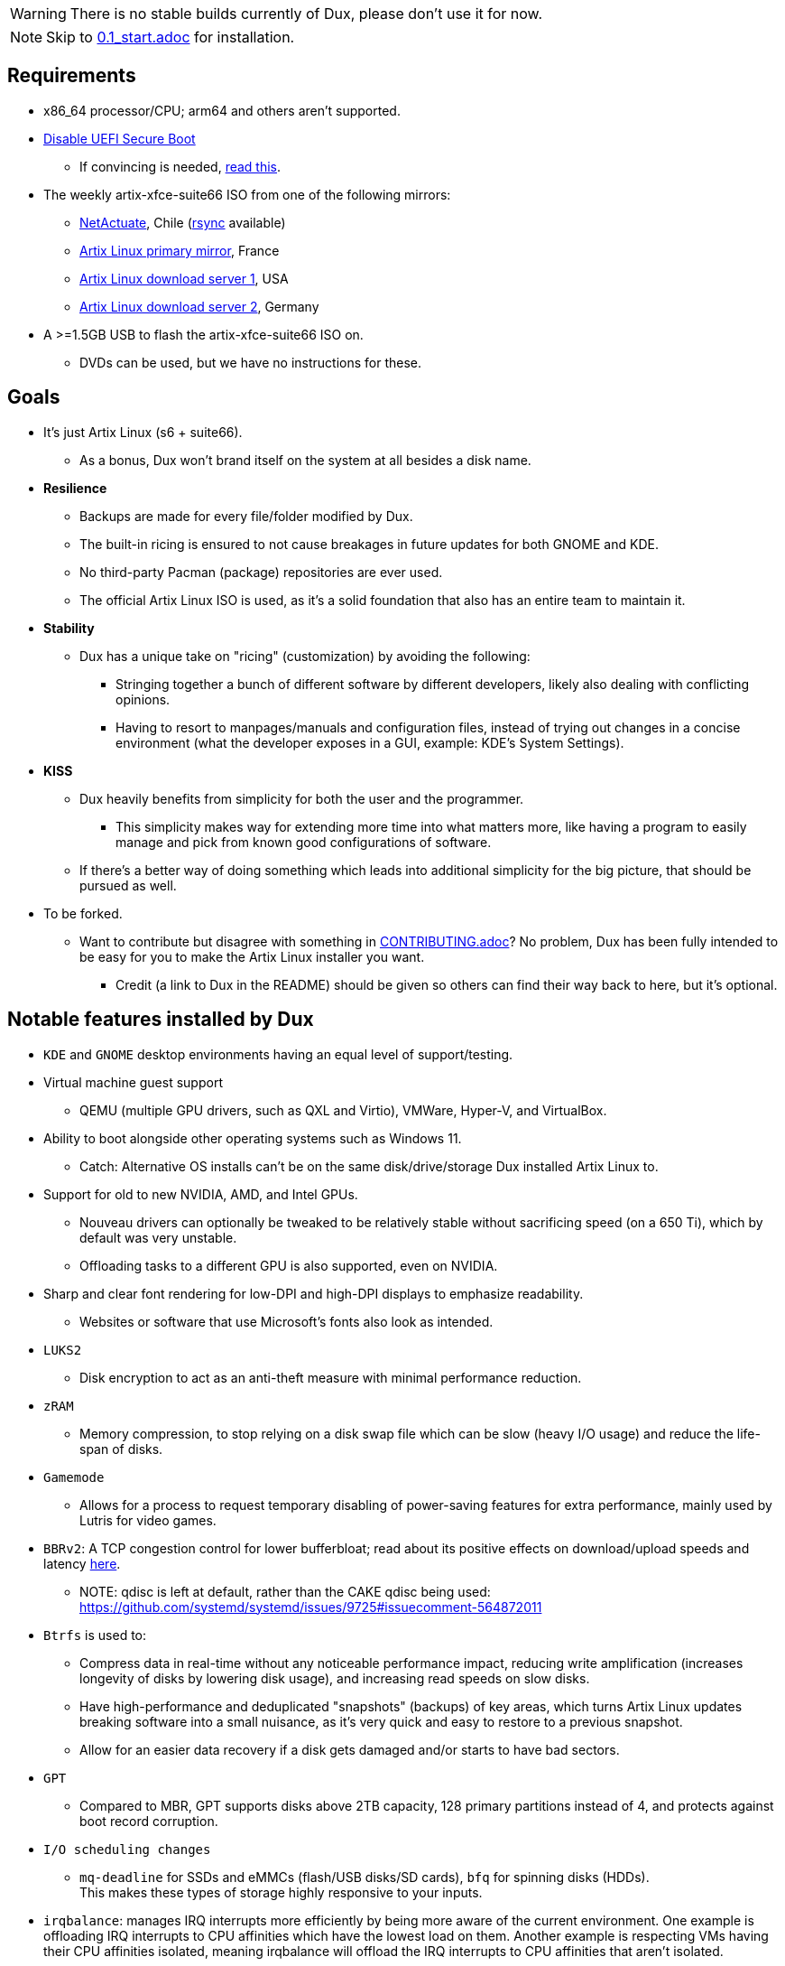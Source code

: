 :experimental:
ifdef::env-github[]
:icons:
:tip-caption: :bulb:
:note-caption: :information_source:
:important-caption: :heavy_exclamation_mark:
:caution-caption: :fire:
:warning-caption: :warning:
endif::[]
:imagesdir: imgs/

WARNING: There is no stable builds currently of Dux, please don't use it for now.

NOTE: Skip to link:0.1_start.adoc[0.1_start.adoc] for installation.

== Requirements
* x86_64 processor/CPU; arm64 and others aren't supported.
* link:https://archive.is/QwLMB[Disable UEFI Secure Boot]
** If convincing is needed, link:https://github.com/pbatard/rufus/wiki/FAQ#Why_do_I_need_to_disable_Secure_Boot_to_use_UEFINTFS[read this].
* The weekly artix-xfce-suite66 ISO from one of the following mirrors:
** link:https://mirror1.cl.netactuate.com/artix/weekly-iso[NetActuate], Chile (link:rsync://mirror1.cl.netactuate.com/artix/weekly-iso/[rsync] available)
** link:http://mirror1.artixlinux.org/weekly-iso[Artix Linux primary mirror], France
** link:https://us-mirror.artixlinux.org/weekly-isos.php[Artix Linux download server 1], USA
** link:https://download.artixlinux.org/weekly-isos.php[Artix Linux download server 2], Germany
* A >=1.5GB USB to flash the artix-xfce-suite66 ISO on.
** DVDs can be used, but we have no instructions for these.

== Goals
* It's just Artix Linux (s6 + suite66).
** As a bonus, Dux won't brand itself on the system at all besides a disk name.

* *Resilience*
** Backups are made for every file/folder modified by Dux.
** The built-in ricing is ensured to not cause breakages in future updates for both GNOME and KDE.
** No third-party Pacman (package) repositories are ever used.
** The official Artix Linux ISO is used, as it's a solid foundation that also has an entire team to maintain it.

* *Stability*
** Dux has a unique take on "ricing" (customization) by avoiding the following:
*** Stringing together a bunch of different software by different developers, likely also dealing with conflicting opinions.
*** Having to resort to manpages/manuals and configuration files, instead of trying out changes in a concise environment (what the developer exposes in a GUI, example: KDE's System Settings).

* *KISS*
** Dux heavily benefits from simplicity for both the user and the programmer.
*** This simplicity makes way for extending more time into what matters more, like having a program to easily manage and pick from known good configurations of software.

** If there's a better way of doing something which leads into additional simplicity for the big picture, that should be pursued as well.

* To be forked.
** Want to contribute but disagree with something in link:CONTRIBUTING.adoc[CONTRIBUTING.adoc]? No problem, Dux has been fully intended to be easy for you to make the Artix Linux installer you want.
*** Credit (a link to Dux in the README) should be given so others can find their way back to here, but it's optional.

== Notable features installed by Dux
* `KDE` and `GNOME` desktop environments having an equal level of support/testing.

* Virtual machine guest support
** QEMU (multiple GPU drivers, such as QXL and Virtio), VMWare, Hyper-V, and VirtualBox.

* Ability to boot alongside other operating systems such as Windows 11.
** Catch: Alternative OS installs can't be on the same disk/drive/storage Dux installed Artix Linux to.

* Support for old to new NVIDIA, AMD, and Intel GPUs.
** Nouveau drivers can optionally be tweaked to be relatively stable without sacrificing speed (on a 650 Ti), which by default was very unstable.
** Offloading tasks to a different GPU is also supported, even on NVIDIA.

* Sharp and clear font rendering for low-DPI and high-DPI displays to emphasize readability.
** Websites or software that use Microsoft's fonts also look as intended.

* `LUKS2`
** Disk encryption to act as an anti-theft measure with minimal performance reduction.

* `zRAM`
** Memory compression, to stop relying on a disk swap file which can be slow (heavy I/O usage) and reduce the life-span of disks.

* `Gamemode`
** Allows for a process to request temporary disabling of power-saving features for extra performance, mainly used by Lutris for video games.

* `BBRv2`: A TCP congestion control for lower bufferbloat; read about its positive effects on download/upload speeds and latency link:https://archive.ph/l0zc8[here].
** NOTE: qdisc is left at default, rather than the CAKE qdisc being used: +
https://github.com/systemd/systemd/issues/9725#issuecomment-564872011

* `Btrfs` is used to: 
** Compress data in real-time without any noticeable performance impact, reducing write amplification (increases longevity of disks by lowering disk usage), and increasing read speeds on slow disks.
** Have high-performance and deduplicated "snapshots" (backups) of key areas, which turns Artix Linux updates breaking software into a small nuisance, as it's very quick and easy to restore to a previous snapshot.
** Allow for an easier data recovery if a disk gets damaged and/or starts to have bad sectors.

* `GPT`
** Compared to MBR, GPT supports disks above 2TB capacity, 128 primary partitions instead of 4, and protects against boot record corruption.

* `I/O scheduling changes`
** `mq-deadline` for SSDs and eMMCs (flash/USB disks/SD cards), `bfq` for spinning disks (HDDs). +
This makes these types of storage highly responsive to your inputs.

* `irqbalance`: manages IRQ interrupts more efficiently by being more aware of the current environment. One example is offloading IRQ interrupts to CPU affinities which have the lowest load on them. Another example is respecting VMs having their CPU affinities isolated, meaning irqbalance will offload the IRQ interrupts to CPU affinities that aren't isolated.

* `Zen kernel`
** PDS Process Scheduler for increased interactivity performance and FPS in video games, inclusion of BBRv2, and other tweaks that improve upon the vanilla Linux kernel for all use cases except Linux kernel developement/debugging.

* `Flatpak`
** Visual inconsistencies with Flatpaks are mostly fixed.

* `thermald`
** Provides a large performance boost for some Intel laptops, with no observable downsides for other hardware combinations.
** https://www.phoronix.com/scan.php?page=article&item=intel-thermald-tgl&num=2

* `systemd-oomd`
** Configured in a way that correctly handles memory pressure & out of memory situations; expect less random process killing, especially on low RAM (<=8GB) systems.

* `systemd-resolvconf`
** To support VPN "network locking", and to ensure DNS resolution is reliable.

* `nftables`
** https://firewalld.org/2018/07/nftables-backend

* `dbus-broker`
** Replaces `dbus-daemon` for the system bus, as it's faster and more stable.

___
=> link:0.1_start.adoc[0.1_start.adoc]